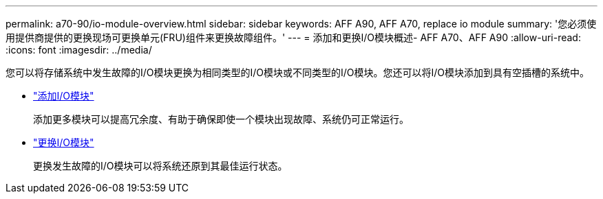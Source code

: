 ---
permalink: a70-90/io-module-overview.html 
sidebar: sidebar 
keywords: AFF A90, AFF A70, replace io module 
summary: '您必须使用提供商提供的更换现场可更换单元(FRU)组件来更换故障组件。' 
---
= 添加和更换I/O模块概述- AFF A70、AFF A90
:allow-uri-read: 
:icons: font
:imagesdir: ../media/


[role="lead"]
您可以将存储系统中发生故障的I/O模块更换为相同类型的I/O模块或不同类型的I/O模块。您还可以将I/O模块添加到具有空插槽的系统中。

* link:io-module-add.html["添加I/O模块"]
+
添加更多模块可以提高冗余度、有助于确保即使一个模块出现故障、系统仍可正常运行。

* link:io-module-replace.html["更换I/O模块"]
+
更换发生故障的I/O模块可以将系统还原到其最佳运行状态。


